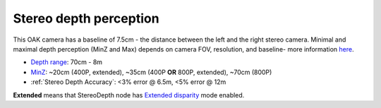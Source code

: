 Stereo depth perception
***********************

This OAK camera has a baseline of 7.5cm - the distance between the left and the right stereo camera. Minimal and maximal depth perception (MinZ and Max)
depends on camera FOV, resolution, and baseline- more information `here <https://docs.luxonis.com/projects/api/en/latest/tutorials/configuring-stereo-depth/#how-baseline-distance-and-focal-length-affect-depth>`__.

* `Depth range <https://docs.luxonis.com/projects/api/en/latest/tutorials/configuring-stereo-depth/#move-the-camera-closer-to-the-object>`__: 70cm - 8m
* `MinZ <https://docs.luxonis.com/projects/api/en/latest/tutorials/configuring-stereo-depth/#short-range-stereo-depth>`__: ~20cm (400P, extended), ~35cm (400P **OR** 800P, extended), ~70cm (800P)
* :ref:`Stereo Depth Accuracy`: <3% error @ 6.5m, <5% error @ 12m

.. image:: /_static/images/depth_error/oak-d-depth-error.png


**Extended** means that StereoDepth node has `Extended disparity <https://docs.luxonis.com/projects/api/en/latest/tutorials/configuring-stereo-depth/#stereo-extended-disparity-mode>`__ mode enabled.

